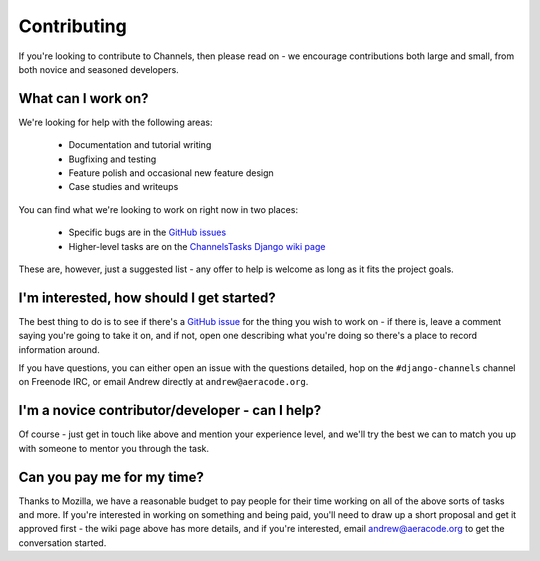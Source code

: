 Contributing
============

If you're looking to contribute to Channels, then please read on - we encourage
contributions both large and small, from both novice and seasoned developers.


What can I work on?
-------------------

We're looking for help with the following areas:

 * Documentation and tutorial writing
 * Bugfixing and testing
 * Feature polish and occasional new feature design
 * Case studies and writeups

You can find what we're looking to work on right now in two places:

 * Specific bugs are in the `GitHub issues <https://github.com/andrewgodwin/channels/issues>`_
 * Higher-level tasks are on the `ChannelsTasks Django wiki page <https://code.djangoproject.com/wiki/ChannelsTasks>`_

These are, however, just a suggested list - any offer to help is welcome as long
as it fits the project goals.


I'm interested, how should I get started?
-----------------------------------------

The best thing to do is to see if there's a `GitHub issue <https://github.com/andrewgodwin/channels/issues>`_
for the thing you wish to work on - if there is, leave a comment saying you're
going to take it on, and if not, open one describing what you're doing so there's
a place to record information around.

If you have questions, you can either open an issue with the questions detailed,
hop on the ``#django-channels`` channel on Freenode IRC, or email Andrew directly
at ``andrew@aeracode.org``.


I'm a novice contributor/developer - can I help?
------------------------------------------------

Of course - just get in touch like above and mention your experience level,
and we'll try the best we can to match you up with someone to mentor you through
the task.


Can you pay me for my time?
---------------------------

Thanks to Mozilla, we have a reasonable budget to pay people for their time
working on all of the above sorts of tasks and more. If you're interested in
working on something and being paid, you'll need to draw up a short proposal
and get it approved first - the wiki page above has more details, and if you're
interested, email andrew@aeracode.org to get the conversation started.
